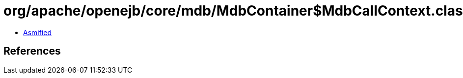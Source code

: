 = org/apache/openejb/core/mdb/MdbContainer$MdbCallContext.class

 - link:MdbContainer$MdbCallContext-asmified.java[Asmified]

== References

